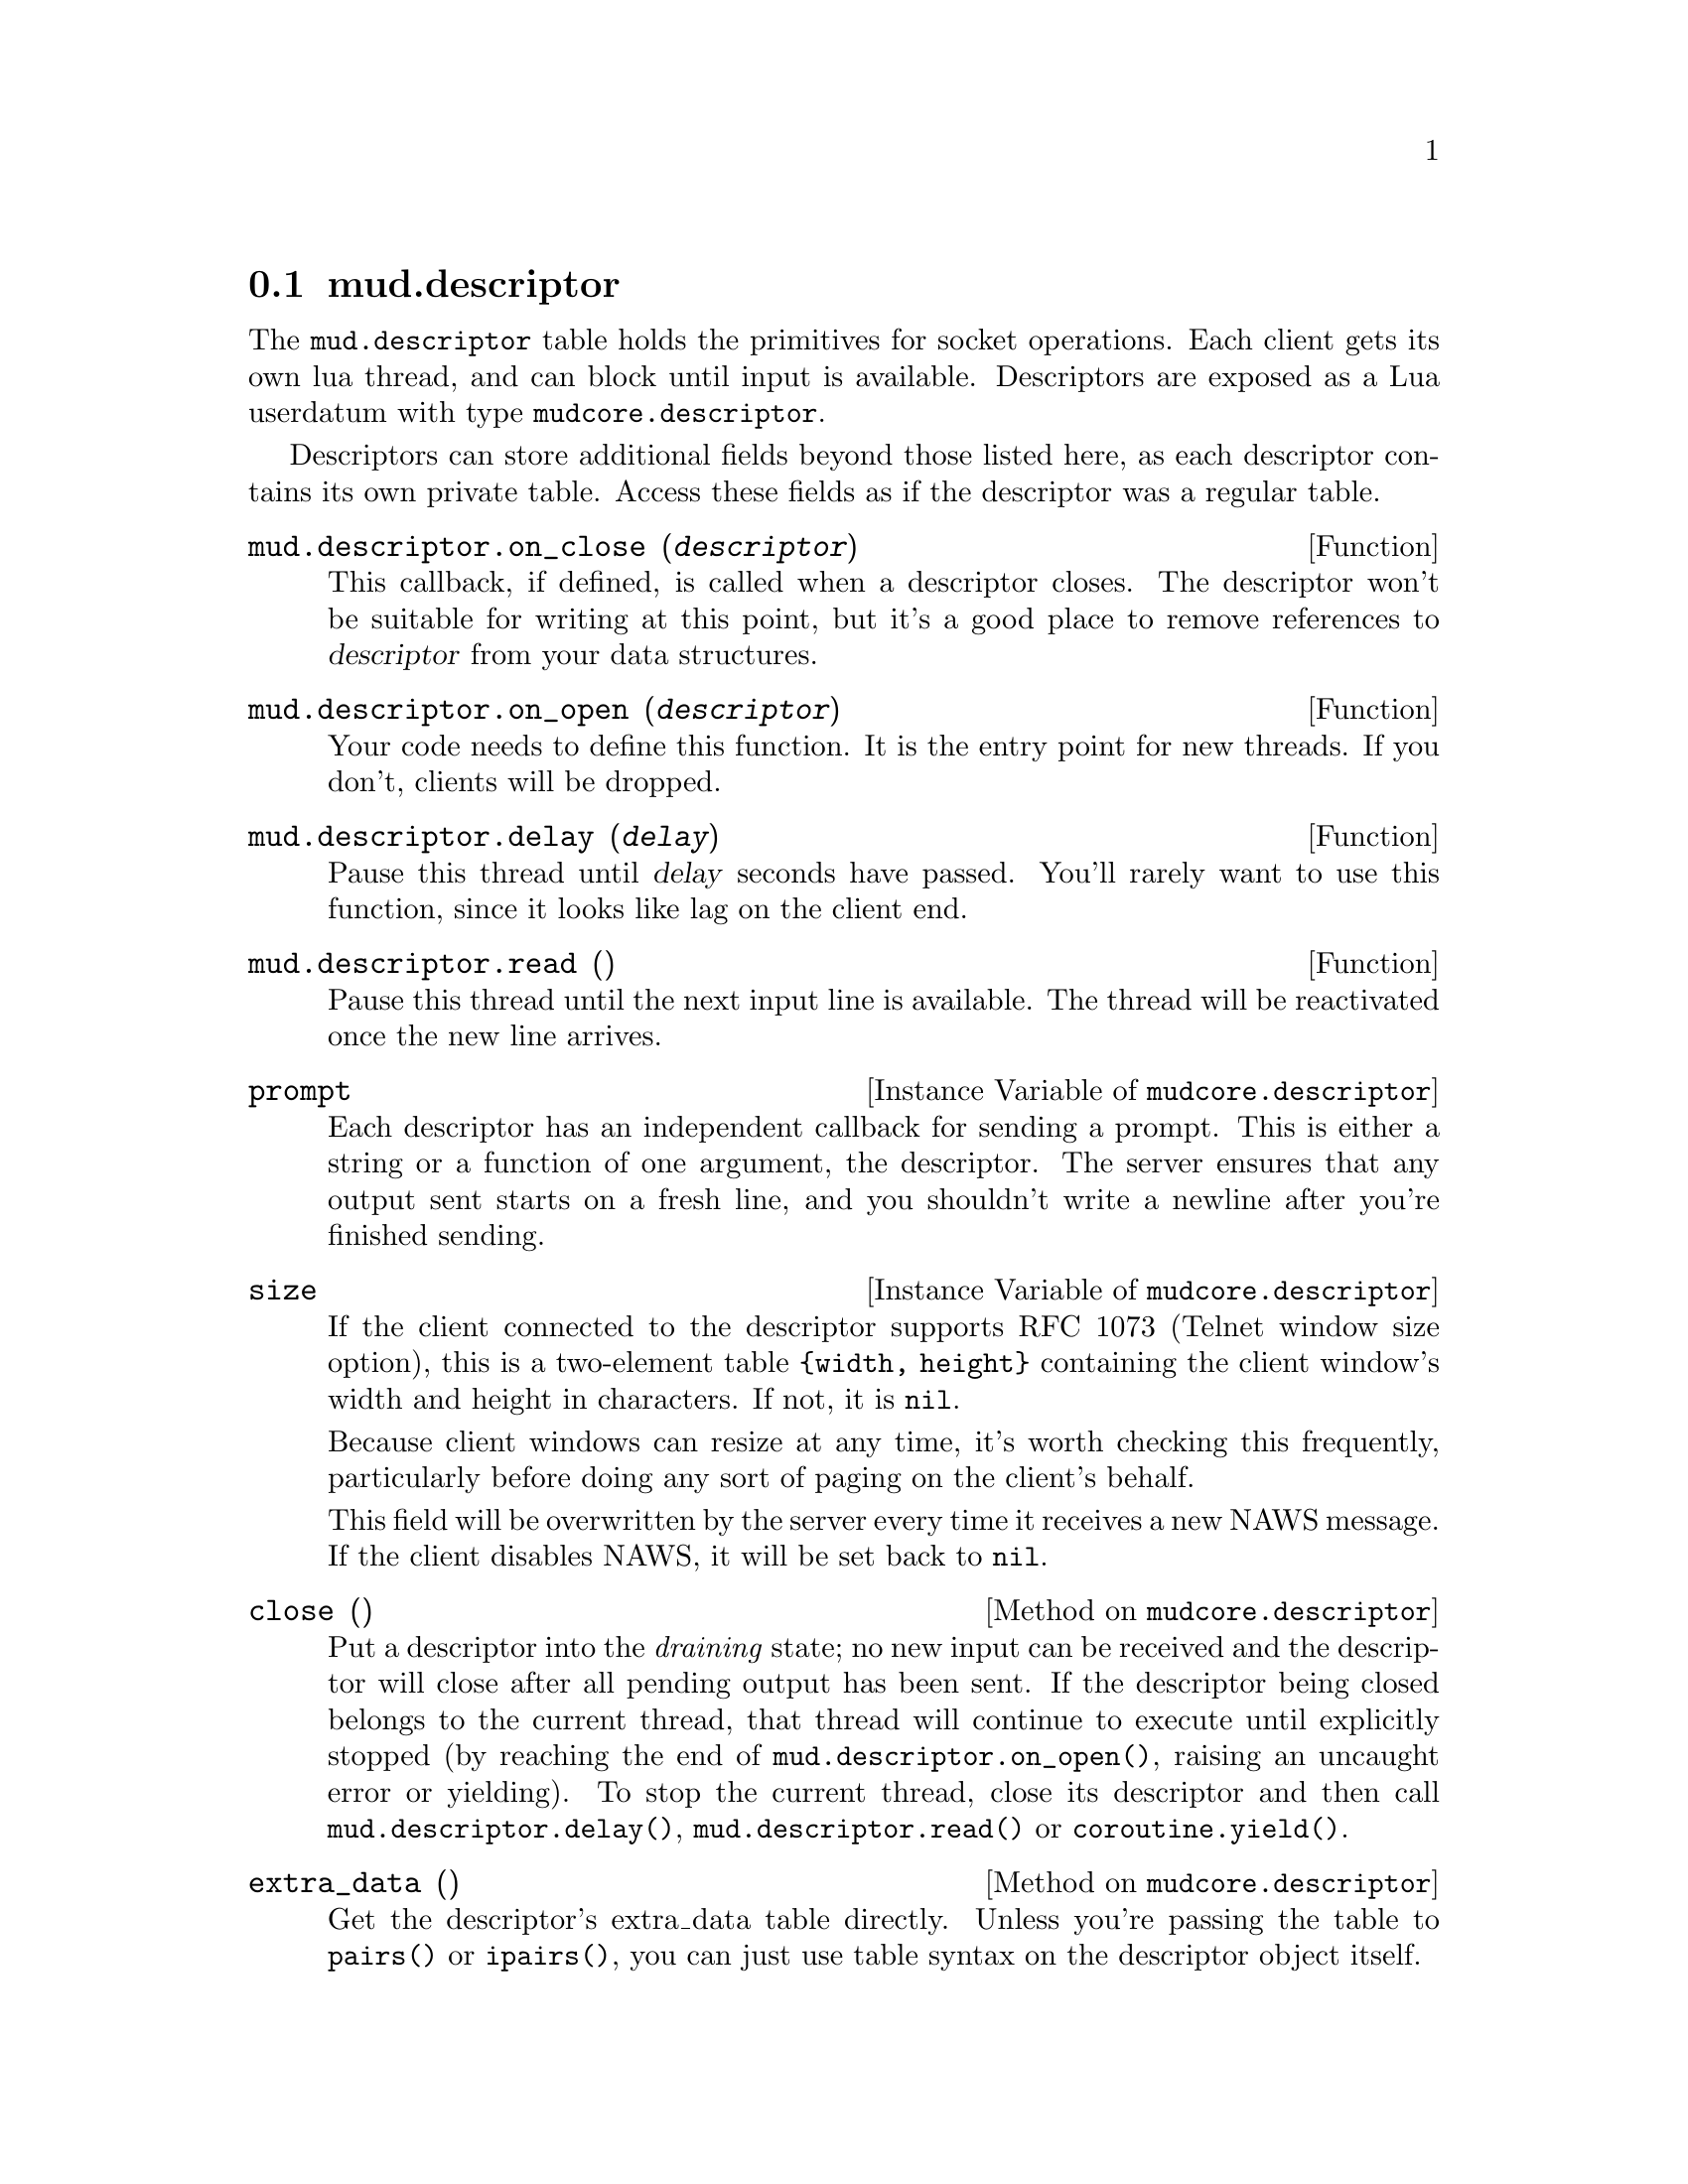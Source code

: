@node mud.descriptor
@section mud.descriptor

The @code{mud.descriptor} table holds the primitives for socket
operations. Each client gets its own lua thread, and can block until
input is available. Descriptors are exposed as a Lua userdatum with type
@code{mudcore.descriptor}.

Descriptors can store additional fields beyond those listed here, as
each descriptor contains its own private table. Access these fields as
if the descriptor was a regular table.

@defun mud.descriptor.on_close (@var{descriptor})
This callback, if defined, is called when a descriptor closes. The
descriptor won't be suitable for writing at this point, but it's a
good place to remove references to @var{descriptor} from your data
structures.
@end defun

@defun mud.descriptor.on_open (@var{descriptor})
Your code needs to define this function. It is the entry point for new
threads. If you don't, clients will be dropped.
@end defun

@defun mud.descriptor.delay (@var{delay})
Pause this thread until @var{delay} seconds have passed. You'll rarely
want to use this function, since it looks like lag on the client end.
@end defun

@defun mud.descriptor.read ()
Pause this thread until the next input line is available. The thread
will be reactivated once the new line arrives.
@end defun

@defivar mudcore.descriptor prompt
Each descriptor has an independent callback for sending a prompt. This
is either a string or a function of one argument, the descriptor. The
server ensures that any output sent starts on a fresh line, and you
shouldn't write a newline after you're finished sending.
@end defivar

@defivar mudcore.descriptor size
If the client connected to the descriptor supports RFC 1073 (Telnet
window size option), this is a two-element table @code{@{width,
height@}} containing the client window's width and height in
characters. If not, it is @code{nil}.

Because client windows can resize at any time, it's worth checking this
frequently, particularly before doing any sort of paging on the client's
behalf.

This field will be overwritten by the server every time it receives a
new NAWS message. If the client disables NAWS, it will be set back to
@code{nil}.
@end defivar

@defmethod mudcore.descriptor close ()
Put a descriptor into the @emph{draining} state; no new input can be
received and the descriptor will close after all pending output has been
sent. If the descriptor being closed belongs to the current thread, that
thread will continue to execute until explicitly stopped (by reaching
the end of @code{mud.descriptor.on_open()}, raising an uncaught error or
yielding). To stop the current thread, close its descriptor and then
call @code{mud.descriptor.delay()}, @code{mud.descriptor.read()} or
@code{coroutine.yield()}.
@end defmethod

@defmethod mudcore.descriptor extra_data ()
Get the descriptor's extra_data table directly. Unless you're passing
the table to @code{pairs()} or @code{ipairs()}, you can just use table
syntax on the descriptor object itself.
@end defmethod

@defmethod mudcore.descriptor send (@var{str})
Send @var{str} to the descriptor.
@end defmethod

@defmethod mudcore.descriptor will_echo (@var{will})
Manipulate the telnet ECHO option. Turning the option on means that the
server is responsible for echoing input. Turning it on but echoing
nothing is common when accepting password input.
@end defmethod
